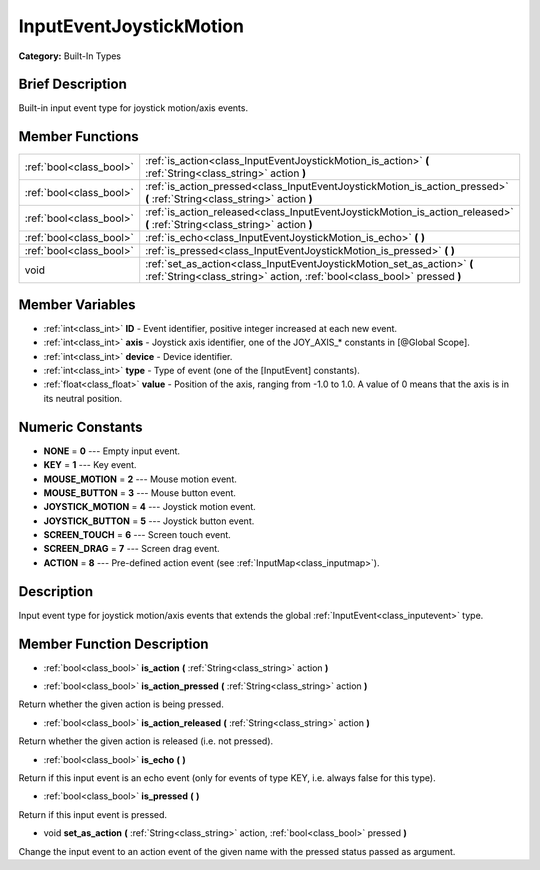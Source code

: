 .. Generated automatically by doc/tools/makerst.py in Godot's source tree.
.. DO NOT EDIT THIS FILE, but the doc/base/classes.xml source instead.

.. _class_InputEventJoystickMotion:

InputEventJoystickMotion
========================

**Category:** Built-In Types

Brief Description
-----------------

Built-in input event type for joystick motion/axis events.

Member Functions
----------------

+--------------------------+------------------------------------------------------------------------------------------------------------------------------------------------------+
| :ref:`bool<class_bool>`  | :ref:`is_action<class_InputEventJoystickMotion_is_action>`  **(** :ref:`String<class_string>` action  **)**                                          |
+--------------------------+------------------------------------------------------------------------------------------------------------------------------------------------------+
| :ref:`bool<class_bool>`  | :ref:`is_action_pressed<class_InputEventJoystickMotion_is_action_pressed>`  **(** :ref:`String<class_string>` action  **)**                          |
+--------------------------+------------------------------------------------------------------------------------------------------------------------------------------------------+
| :ref:`bool<class_bool>`  | :ref:`is_action_released<class_InputEventJoystickMotion_is_action_released>`  **(** :ref:`String<class_string>` action  **)**                        |
+--------------------------+------------------------------------------------------------------------------------------------------------------------------------------------------+
| :ref:`bool<class_bool>`  | :ref:`is_echo<class_InputEventJoystickMotion_is_echo>`  **(** **)**                                                                                  |
+--------------------------+------------------------------------------------------------------------------------------------------------------------------------------------------+
| :ref:`bool<class_bool>`  | :ref:`is_pressed<class_InputEventJoystickMotion_is_pressed>`  **(** **)**                                                                            |
+--------------------------+------------------------------------------------------------------------------------------------------------------------------------------------------+
| void                     | :ref:`set_as_action<class_InputEventJoystickMotion_set_as_action>`  **(** :ref:`String<class_string>` action, :ref:`bool<class_bool>` pressed  **)** |
+--------------------------+------------------------------------------------------------------------------------------------------------------------------------------------------+

Member Variables
----------------

- :ref:`int<class_int>` **ID** - Event identifier, positive integer increased at each new event.
- :ref:`int<class_int>` **axis** - Joystick axis identifier, one of the JOY_AXIS_* constants in [@Global Scope].
- :ref:`int<class_int>` **device** - Device identifier.
- :ref:`int<class_int>` **type** - Type of event (one of the [InputEvent] constants).
- :ref:`float<class_float>` **value** - Position of the axis, ranging from -1.0 to 1.0. A value of 0 means that the axis is in its neutral position.

Numeric Constants
-----------------

- **NONE** = **0** --- Empty input event.
- **KEY** = **1** --- Key event.
- **MOUSE_MOTION** = **2** --- Mouse motion event.
- **MOUSE_BUTTON** = **3** --- Mouse button event.
- **JOYSTICK_MOTION** = **4** --- Joystick motion event.
- **JOYSTICK_BUTTON** = **5** --- Joystick button event.
- **SCREEN_TOUCH** = **6** --- Screen touch event.
- **SCREEN_DRAG** = **7** --- Screen drag event.
- **ACTION** = **8** --- Pre-defined action event (see :ref:`InputMap<class_inputmap>`).

Description
-----------

Input event type for joystick motion/axis events that extends the global :ref:`InputEvent<class_inputevent>` type.

Member Function Description
---------------------------

.. _class_InputEventJoystickMotion_is_action:

- :ref:`bool<class_bool>`  **is_action**  **(** :ref:`String<class_string>` action  **)**

.. _class_InputEventJoystickMotion_is_action_pressed:

- :ref:`bool<class_bool>`  **is_action_pressed**  **(** :ref:`String<class_string>` action  **)**

Return whether the given action is being pressed.

.. _class_InputEventJoystickMotion_is_action_released:

- :ref:`bool<class_bool>`  **is_action_released**  **(** :ref:`String<class_string>` action  **)**

Return whether the given action is released (i.e. not pressed).

.. _class_InputEventJoystickMotion_is_echo:

- :ref:`bool<class_bool>`  **is_echo**  **(** **)**

Return if this input event is an echo event (only for events of type KEY, i.e. always false for this type).

.. _class_InputEventJoystickMotion_is_pressed:

- :ref:`bool<class_bool>`  **is_pressed**  **(** **)**

Return if this input event is pressed.

.. _class_InputEventJoystickMotion_set_as_action:

- void  **set_as_action**  **(** :ref:`String<class_string>` action, :ref:`bool<class_bool>` pressed  **)**

Change the input event to an action event of the given name with the pressed status passed as argument.


